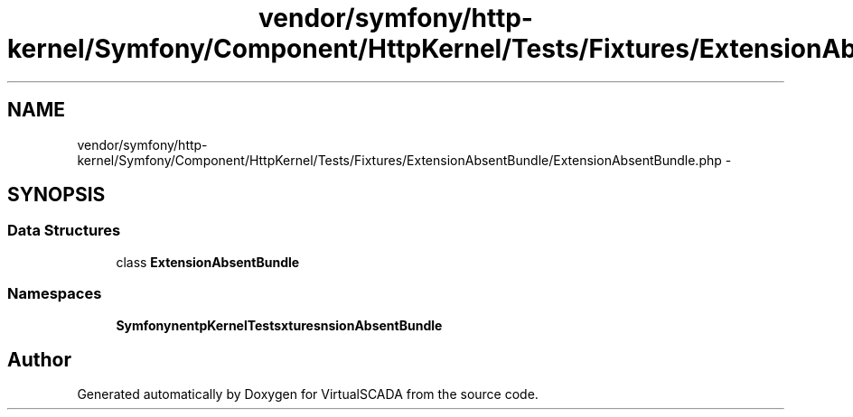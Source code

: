 .TH "vendor/symfony/http-kernel/Symfony/Component/HttpKernel/Tests/Fixtures/ExtensionAbsentBundle/ExtensionAbsentBundle.php" 3 "Tue Apr 14 2015" "Version 1.0" "VirtualSCADA" \" -*- nroff -*-
.ad l
.nh
.SH NAME
vendor/symfony/http-kernel/Symfony/Component/HttpKernel/Tests/Fixtures/ExtensionAbsentBundle/ExtensionAbsentBundle.php \- 
.SH SYNOPSIS
.br
.PP
.SS "Data Structures"

.in +1c
.ti -1c
.RI "class \fBExtensionAbsentBundle\fP"
.br
.in -1c
.SS "Namespaces"

.in +1c
.ti -1c
.RI " \fBSymfony\\Component\\HttpKernel\\Tests\\Fixtures\\ExtensionAbsentBundle\fP"
.br
.in -1c
.SH "Author"
.PP 
Generated automatically by Doxygen for VirtualSCADA from the source code\&.
